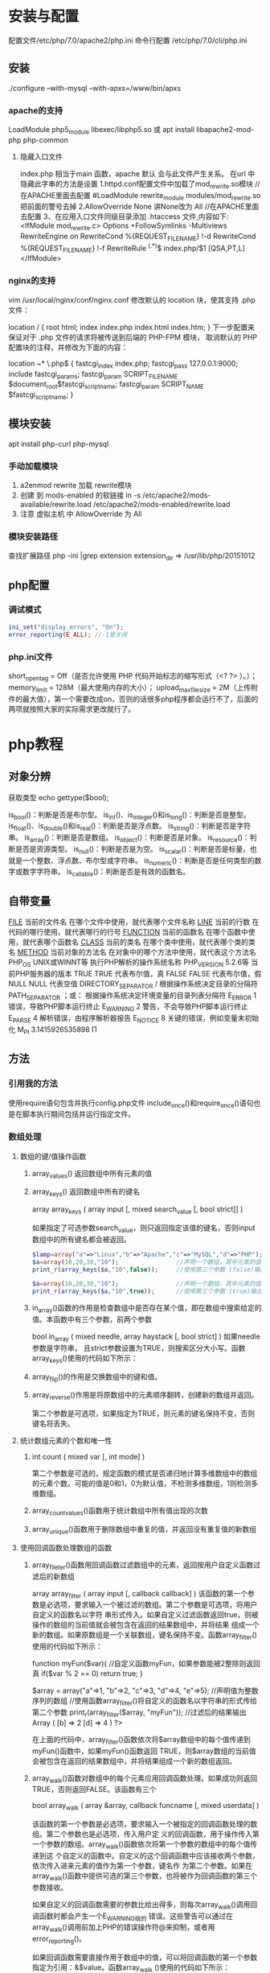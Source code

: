 * 安装与配置
  配置文件/etc/php/7.0/apache2/php.ini
  命令行配置 /etc/php/7.0/cli/php.ini 
** 安装
   ./configure --with-mysql --with-apxs=/www/bin/apxs
*** apache的支持
    LoadModule php5_module        libexec/libphp5.so
    或
    apt install libapache2-mod-php php-common
**** 隐藏入口文件
     index.php 相当于main 函数，apache 默认 会与此文件产生关系。
     在url 中隐藏此字串的方法是设置
     1.httpd.conf配置文件中加载了mod_rewrite.so模块 //在APACHE里面去配置
     #LoadModule rewrite_module modules/mod_rewrite.so把前面的警号去掉
     2.AllowOverride None 讲None改为 All      //在APACHE里面去配置
     3、在应用入口文件同级目录添加 .htaccess 文件,内容如下:
     <IfModule	mod_rewrite.c>
     Options	+FollowSymlinks	-Multiviews
     RewriteEngine	on
     RewriteCond	%{REQUEST_FILENAME}	!-d
     RewriteCond	%{REQUEST_FILENAME}	!-f
     RewriteRule	^(.*)$	index.php/$1	[QSA,PT,L]
     </IfModule>

*** nginx的支持
    vim /usr/local/nginx/conf/nginx.conf
    修改默认的 location 块，使其支持 .php 文件：

    location / {
    root   html;
    index  index.php index.html index.htm;
    }
    下一步配置来保证对于 .php 文件的请求将被传送到后端的 PHP-FPM 模块， 取消默认的 PHP 配置块的注释，并修改为下面的内容：

    location ~* \.php$ {
    fastcgi_index   index.php;
    fastcgi_pass    127.0.0.1:9000;
    include         fastcgi_params;
    fastcgi_param   SCRIPT_FILENAME    $document_root$fastcgi_script_name;
    fastcgi_param   SCRIPT_NAME        $fastcgi_script_name;
    }
** 模块安装  
   apt install php-curl php-mysql
*** 手动加载模块 
    1. a2enmod rewrite 加载 rewrite模块
    2. 创建 到 mods-enabled 的软链接 ln -s /etc/apache2/mods-available/rewrite.load /etc/apache2/mods-enabled/rewrite.load
    3. 注意 虚拟主机 中 AllowOverride 为 All
*** 模块安装路径
    查找扩展路径 php -ini |grep extension
    extension_dir => /usr/lib/php/20151012
** php配置  
*** 调试模式
  #+BEGIN_SRC php
    ini_set("display_errors", "On"); 
    error_reporting(E_ALL); //-1是关闭
  #+END_SRC
*** php.ini文件
  short_open_tag = Off（是否允许使用 PHP 代码开始标志的缩写形式（<? ?> ）。）；
  memory_limit = 128M（最大使用内存的大小）；
  upload_max_filesize = 2M（上传附件的最大值），第一个需要改成on，否则的话很多php程序都会运行不了，后面的两项就按照大家的实际需求更改就行了。
* php教程
** 对象分辨
   获取类型 echo gettype($bool);
        
   is_bool()：判断是否是布尔型。
   is_int()、is_integer()和is_long()：判断是否是整型。
   is_float()、is_double()和is_real()：判断是否是浮点数。
   is_string()：判断是否是字符串。
   is_array()：判断是否是数组。
   is_object()：判断是否是对象。
   is_resource()：判断是否是资源类型。
   is_null()：判断是否是为空。
   is_scalar()：判断是否是标量，也就是一个整数、浮点数、布尔型或字符串。
   is_numeric()：判断是否是任何类型的数字或数字字符串。
   is_callable()：判断是否是有效的函数名。
** 自带变量
   __FILE__  当前的文件名  在哪个文件中使用，就代表哪个文件名称  
   __LINE__  当前的行数  在代码的哪行使用，就代表哪行的行号  
   __FUNCTION__  当前的函数名  在哪个函数中使用，就代表哪个函数名  
   __CLASS__  当前的类名  在哪个类中使用，就代表哪个类的类名  
   __METHOD__  当前对象的方法名  在对象中的哪个方法中使用，就代表这个方法名  
   PHP_OS  UNIX或WINNT等  执行PHP解析的操作系统名称  
   PHP_VERSION  5.2.6等  当前PHP服务器的版本  
   TRUE  TRUE  代表布尔值，真  
   FALSE  FALSE  代表布尔值，假  
   NULL  NULL  代表空值  
   DIRECTORY_SEPARATOR  \或/  根据操作系统决定目录的分隔符  
   PATH_SEPARATOR  ；或：  根据操作系统决定环境变量的目录列表分隔符  
   E_ERROR  1  错误，导致PHP脚本运行终止  
   E_WARNING  2  警告，不会导致PHP脚本运行终止  
   E_PARSE  4  解析错误，由程序解析器报告  
   E_NOTICE  8  关键的错误，例如变量末初始化  
   M_PI  3.1415926535898  Π  
** 方法
*** 引用我的方法
    使用require语句包含并执行config.php文件
    include_once()和require_once()语句也是在脚本执行期间包括并运行指定文件。
*** 数组处理
**** 数组的键/值操作函数 
***** array_values() 返回数组中所有元素的值
***** array_keys() 返回数组中所有的键名
      array  array_keys ( array input [, mixed search_value [, bool strict]] )
      
      如果指定了可选参数search_value，则只返回指定该值的键名，否则input数组中的所有键名都会被返回。
     #+BEGIN_SRC php
       $lamp=array("a"=>"Linux","b"=>"Apache","c"=>"MySQL","d"=>"PHP");  //只使第一个必需的参数
       $a=array(10,20,30,"10");                //声明一个数组，其中元素的值有整数10和字符串”10”
       print_r(array_keys($a,"10",false));     //使用第三个参数 (false)输出：Array ( [0] => 0 [1] => 3 )

       $a=array(10,20,30,"10");                //声明一个数组，其中元素的值有整数10和字符串”10”
       print_r(array_keys($a,"10",true));      //使用第三个参数 (true)输出：Array ( [0] => 3) 
     #+END_SRC 
***** in_array()函数的作用是检查数组中是否存在某个值，即在数组中搜索给定的值。本函数中有三个参数，前两个参数
 bool  in_array ( mixed needle, array haystack [, bool strict] )
 如果needle参数是字符串， 且strict参数设置为TRUE，则搜索区分大小写。函数array_keys()使用的代码如下所示：
***** array_flip()的作用是交换数组中的键和值。
***** array_reverse()作用是将原数组中的元素顺序翻转，创建新的数组并返回。
      第二个参数是可选项，如果指定为TRUE，则元素的键名保持不变，否则键名将丢失。
      
**** 统计数组元素的个数和唯一性 
***** int count ( mixed var [, int mode] )
      第二个参数是可选的，规定函数的模式是否递归地计算多维数组中的数组的元素个数。可能的值是0和1，0为默认值，不检测多维数组，1则检测多维数组。
***** array_count_values()函数用于统计数组中所有值出现的次数
***** array_unique()函数用于删除数组中重复的值，并返回没有重复值的新数组
**** 使用回调函数处理数组的函数 
***** array_fileter()函数用回调函数过滤数组中的元素，返回按用户自定义函数过滤后的新数组
       array array_filter ( array input [, callback callback] )
 该函数的第一个参数是必选项，要求输入一个被过滤的数组。第二个参数是可选项，将用户自定义的函数名以字符
 串形式传入。如果自定义过滤函数返回true，则被操作的数组的当前值就会被包含在返回的结果数组中，并将结果
 组成一个新的数组。如果原数组是一个关联数组，键名保持不变。函数array_filter()使用的代码如下所示：

         function myFun($var){                                           //自定义函数myFun，如果参数能被2整除则返回真
                 if($var % 2 == 0)
                         return true;
         }

         $array = array("a"=>1, "b"=>2, "c"=>3, "d"=>4, "e"=>5);          //声明值为整数序列的数组
      //使用函数array_filter()将自定义的函数名以字符串的形式传给第二个参数
         print_r(array_filter($array, "myFun"));                         //过滤后的结果输出Array ( [b] => 2 [d] => 4 )
 ?>

 在上面的代码中，array_filter()函数依次将$array数组中的每个值传递到myFun()函数中，如果myFun()函数返回
 TRUE，则$array数组的当前值会被包含在返回的结果数组中，并将结果组成一个新的数组返回。


***** array_walk()函数对数组中的每个元素应用回调函数处理。如果成功则返回TRUE，否则返回FALSE。该函数有三个
       bool array_walk ( array &array, callback funcname [, mixed userdata] )

 该函数的第一个参数是必选项，要求输入一个被指定的回调函数处理的数组。第二个参数也是必选项，传入用户定
 义的回调函数，用于操作传入第一个参数的数组。array_walk()函数依次将第一个参数的数组中的每个值传递到这
 个自定义的函数中。自定义的这个回调函数中应该接收两个参数，依次传入进来元素的值作为第一个参数，键名作
 为第二个参数。如果在array_walk()函数中提供可选的第三个参数，也将被作为回调函数的第三个参数接收。

 如果自定义的回调函数需要的参数比给出得多，则每次array_walk()调用回调函数时都会产生一个E_WARNING级的
 错误。这些警告可以通过在array_walk()调用前加上PHP的错误操作符@来抑制，或者用error_reporting()。

 如果回调函数需要直接作用于数组中的值，可以将回调函数的第一个参数指定为引用：&$value。函数array_walk
 ()使用的代码如下所示：


 <?php
         function myFun1($value,$key) {                                          //定义一个回调函数接收两个参数
                 echo "The key $key has the value $value<br>";                     //将参数连接在一起输出
         }

         $lamp=array("a"=>"Linux","b"=>"Apache","c"=>"Mysql","d"=>"PHP");    //定义一个数组$lamp
         array_walk($lamp,"myFun1");                     //使用array_walk函数传入一个数组和一个回调函数
         /*  执行后输出如下结果：
             The key a has the value Linux
             The key b has the value Apache
             The key c has the value MySQL
             The key d has the value PHP */

         function myFun2($value,$key,$p)  {              //自定义一个回调函数需要接受三个参数
                 echo "$key $p $value <br>";             //将三个参数连接后输出
         }
        
         array_walk($lamp,"myFun2","has the value");     //使用array_walk函数传入三个参数
         /*执行后输出如下结果：
           a has the value Linux
           b has the value Apache
           c has the value MySQL
        d has the value PHP     */

         function myFun3(&$value,$key) {                     //改变量组元素的值（请注意 &$value传入引用）
                 $value="Web";                           //将改变原数组中每个元素的值
         }

         array_walk($lamp,"myFun3");                     //使用array_walk函数传入两个参数，其中第一个参数为引用
         print_r($lamp);                                 //输出：Array ( [a] => Web [b] => Web [c] => Web [d] => Web )
 ?>

***** 函数array_map() 
 与上一个array_walk()函数相比，array_map()函数将更加灵活，并且可以处理多个数组。将回调函数作用到给定数
 组的元素上，返回用户自定义函数作用后的数组。array_map()是任意参数列表函数，回调函数接受的参数数目应该
 和传递给array_map()函数的数组数目一致。其函数的原型如下：
**** 数组的排序函数 
*****      sort()  按由小到大的升序对给定数组的值排序  
        ( array &array [, int sort_flags] )

 第一个参数是必需的，指定需要排序的数组。后一个参数是可选的，给出了排序的方式，可以用以下值改变排序的
 行为：

        SORT_REGULAR–是默认值，将自动识别数组元素的类型进行排序。
  SORT_NUMERIC–用于数字符素的排序。
  SORT_STRING–用于字符串元素的排序。
  SORT_LOCALE_STRING-根据当前的locale设置来把元素当做字符串比较。
 
  rsort  对数组的元素按照键值进行由大到小的逆向排序  
  usort()  使用用户自定义的回调函数对数组排序  
***** 根据元素的值对数组排序 
 asort()  对数组进行由小到大排序并保持索引关系  
 arsort()  对数组进行由大到小的逆向排序并保持索引关系  
 uasort()  使用用户自定义的比较回调函数对数组中的值进行排序并保持索引关联  
      $data = array("l"=>"Linux", "a"=>"Apache","m"=>"MySQL","p"=>"PHP");
        
        asort($data);           //使用asort()函数将数组$data按元素的值升序排序，并保留原有的键名和值
        print_r($data);         //输出：Array ( [a] => Apache [l] => Linux [m] => MySQL [p] => PHP )

        arsort($data);          //使用arsort()函数将数组$data按元素的值降序排序，并保留原有的键名和值
        print_r($data);         //输出：Array ( [p] => PHP [m] => MySQL [l] => Linux [a] => Apache )
    
***** 根据键名对数组排序 
 ksort()  按照键名对数组进行由小到大的排序，为数组值保留原来的键  
 krsort()  将数组按照由大到小的键逆向排序，为数组值保留原来的键  
 uksort()  使用用户自定义的比较回调函数对数组中的键名进行排序  
 
***** 根据“自然排序”法对数组排序 
  natsort()  用自然顺序算法对给定数组中的元素排序  
  natcasesort()  用不区分大小写的自然顺序算法对给定数组中的元素排序  
          $data = array("file1.txt", "file11.txt", "File2.txt", "FILE12.txt", "file.txt");
        
         natsort($data);         //普通的“自然排序”
         print_r($data);         //输出排序后的结果，数组中包括大小写，输出不是正确的排序结果

         natcasesort($data);     //忽略大小写的“自然排序”
         print_r($data);         //输出“自然排序”后的结果，正常结果
 ?

***** 根据用户自定的规则对数组排序 

 PHP也能让你定义自己的排序算法，以进行更复杂的排序操作。提供了可以通过创建你自己的比较函数作为回调函
 数的数组排序函数，包括usort()、uasort()和uksort等函数。它们的使用格式一样，并具有相同的参数列表，区别
 在于对键还是值进行排序。其函数的原型分别如下：


 bool usort ( array &array, callback cmp_function )
 bool uasort ( array &array, callback cmp_function )
 bool uksort ( array &array, callback cmp_function )
 #+BEGIN_SRC php
         $lamp = array("Linux", "Apache", "MySQL", "PHP");       //声明一个数组，其中元素值的长度不相同

         usort($lamp, "sortByLen");              //使用usort()函数传入用户自定义的回调函数进行数组排序
         print_r($lamp);         // 排序后输出：Array ( [0] => PHP [1] => MySQL [2] => Linux [3] => Apache )
        
         function sortByLen($one, $two) {           //自定义的函数作为回调用函数提供给usort()函数使用
                 if (strlen($one) == strlen($two))  //如果两个参数长度相等返回0，在数组中的位置不变
                         return 0;
                 else            //第一个参数大于第二个参数返回大于0的数，否则返回小于0的数
                         return (strlen($one) > strlen($two)) ? 1 : -1;
         }
 ?>


 #+END_SRC

***** 多维数组的排序 
  array_multisort()  对多个数组或多维数组进行排序  
  PHP也允许在多维数组上执行一些比较复杂的排序。例如，首先对一个嵌套数组使用一个普通的键值进行排序，然
 后再根据另一个键值进行排序。这与使用SQL的ORDER BY语句对多个字段进行排序非常相似。可以使用
 array_multisort()函数对多个数组或多维数组进行排序，或者根据某一维或多维对多维数组进行排序。其函数的原
 型分别如下：


 bool array_multisort ( array ar1 [, mixed arg [, mixed ... [, array ...]]] )

 该函数如果成功则返回TRUE，失败则返回FALSE。第一个参数是要排序的主要数组。数组中的值比较为相同的话，
 就按照下一个输入数组中相应值的大小来排序，依此类推。函数array_multisort()使用的代码如下所示：


 <?php
         $data = array(                          //声明一个$data数组，仿真了一个行和列数组
                         array("id" => 1, "soft" => "Linux", "rating" => 3),
                         array("id" => 2, "soft" => "Apache", "rating" => 1),
                         array("id" => 3, "soft" => "MySQL", "rating" => 4),
                         array("id" => 4, "soft" => "PHP", "rating" => 2),
                 );
         //使用foreach遍历创建两个数组作为array_multisort的参数
         foreach ($data as $key => $value) {
                 $soft[$key] = $value["soft"];     //将$data中的每个数组元素中键值为soft的值形成数组$soft
                 $rating[$key] = $value["rating"]; //将每个数组元素中键值为rating的值形成数组$rating
         }

         array_multisort($rating, $soft, $data);  //使用array_multisort()函数传入三个数组进行排序
         print_r($data);                          //输出排序后的二维数组
 ?>

**** 拆分、合并、分解和接合数组 
***** 函数array_slice() 
      array_slice()函数的作用是在数组中根据条件取出一段值并返回。如果数组有字符串键，所返回的数组将保留键名。
      该函数可以设置四个参数，其函数的原型如下：
*** array 
	  foreach($array as $key=>$value){}遍历数组
	  each() 函数返回当前元素的键名和键值，并将内部指针向前移动。
	  该元素的键名和键值会被返回带有四个元素的数组中。两个元素（1 和 Value）包含键值，两个元素（0 和 Key）包含键名。
	  array()创建数组
	  current() - 返回数组中的当前元素的值
	  end() - 将内部指针指向数组中的最后一个元素，并输出
	  next() - 将内部指针指向数组中的下一个元素，并输出
	  prev() - 将内部指针指向数组中的上一个元素，并输出
	  reset() - 将内部指针指向数组中的第一个元素，并输出
	  array_values() 函数返回一个包含给定数组中所有键值的数组，但不保留键名。
	  int count ( mixed $var [, int $mode = COUNT_NORMAL ] )统计一个数组里的所有元素，或者一个对象里的东西。
	  is_array() - 检测变量是否是数组
	  array_count_values() 返回一个数组，统计的是每个值的数量，相等，数量加１
	  array_unique(array) 删除数组中重复的值,返回新数组
	  array array_filter ( array $array [, callable $callback [, int $flag = 0 ]] )  过滤器,把每个值传给callback函数,如果返回值为真，就返回过来
	  usort()	使用用户自定义的比较函数对数组进行排序。
	  array_slice(array,start,length,preserve) 函数在数组中根据条件取出一段值，并返回。
	  array()	创建数组。
	  array_change_key_case()	把数组中所有键更改为小写或大写。
	  array_chunk()	把一个数组分割为新的数组块。
	  array_column()	返回输入数组中某个单一列的值。
	  array_combine()	通过合并两个数组来创建一个新数组。
	  array_count_values()	用于统计数组中所有值出现的次数。
	  array_diff()	比较数组，返回差集（只比较键值）。
	  array_diff_assoc()	比较数组，返回差集（比较键名和键值）。
	  array_diff_key()	比较数组，返回差集（只比较键名）。
	  array_diff_uassoc()	比较数组，返回差集（比较键名和键值，使用用户自定义的键名比较函数）。
	  array_diff_ukey()	比较数组，返回差集（只比较键名，使用用户自定义的键名比较函数）。
	  array_fill()	用给定的键值填充数组。
	  array_fill_keys()	用指定键名的给定键值填充数组。
	  array_filter()	用回调函数过滤数组中的元素。
	  array_flip()	交换数组中的键和值。
	  array_intersect()	比较数组，返回交集（只比较键值）。
	  array_intersect_assoc()	比较数组，返回交集（比较键名和键值）。
	  array_intersect_key()	比较数组，返回交集（只比较键名）。
	  array_intersect_uassoc()	比较数组，返回交集（比较键名和键值，使用用户自定义的键名比较函数）。
	  array_intersect_ukey()	比较数组，返回交集（只比较键名，使用用户自定义的键名比较函数）。
	  array_key_exists()	检查指定的键名是否存在于数组中。
	  array_keys()	返回数组中所有的键名。
	  array_map()	把数组中的每个值发送到用户自定义函数，返回新的值。
	  array_merge()	把一个或多个数组合并为一个数组。
	  array_merge_recursive()	递归地合并一个或多个数组。
	  array_multisort()	对多个数组或多维数组进行排序。
	  array_pad()	用值将数组填补到指定长度。
	  array_pop()	删除数组的最后一个元素（出栈）。
	  array_product()	计算数组中所有值的乘积。
	  array_push()	将一个或多个元素插入数组的末尾（入栈）。
	  array_rand()	返回数组中一个或多个随机的键。
	  array_reduce()	通过使用用户自定义函数，以字符串返回数组。
	  array_replace()	使用后面数组的值替换第一个数组的值。
	  array_replace_recursive()	递归地使用后面数组的值替换第一个数组的值。
	  array_reverse()	以相反的顺序返回数组。
	  array_search()	搜索数组中给定的值并返回键名。
	  array_shift()	删除数组中首个元素，并返回被删除元素的值。
	  array_slice()	返回数组中被选定的部分。
	  array_splice()	删除并替换数组中指定的元素。
	  array_sum()	返回数组中值的和。
	  array_udiff()	比较数组，返回差集（只比较值，使用一个用户自定义的键名比较函数）。
	  array_udiff_assoc()	比较数组，返回差集（比较键和值，使用内建函数比较键名，使用用户自定义函数比较键值）。
	  array_udiff_uassoc()	比较数组，返回差集（比较键和值，使用两个用户自定义的键名比较函数）。
	  array_uintersect()	比较数组，返回交集（只比较值，使用一个用户自定义的键名比较函数）。
	  array_uintersect_assoc()	比较数组，返回交集（比较键和值，使用内建函数比较键名，使用用户自定义函数比较键值）。
	  array_uintersect_uassoc()	比较数组，返回交集（比较键和值，使用两个用户自定义的键名比较函数）。
	  array_unique()	删除数组中的重复值。
	  array_unshift()	在数组开头插入一个或多个元素。
    :  int array_unshift ( array &$array , mixed $var [, mixed $... ] )
	  array_values()	返回数组中所有的值。
	  array_walk()	对数组中的每个成员应用用户函数。
	  array_walk_recursive()	对数组中的每个成员递归地应用用户函数。
	  arsort()	对关联数组按照键值进行降序排序。
	  asort()	对关联数组按照键值进行升序排序。
	  compact()	创建包含变量名和它们的值的数组。
	  count()	返回数组中元素的数目。
	  current()	返回数组中的当前元素。
	  each()	返回数组中当前的键／值对。
	  end()	将数组的内部指针指向最后一个元素。
	  extract()	从数组中将变量导入到当前的符号表。
	  in_array()	检查数组中是否存在指定的值。
    : bool in_array ( mixed $needle , array $haystack [, bool $strict = FALSE ] )
    : 在 haystack[干草堆] 中搜索 needle[针]，如果没有设置 strict[严格的] 则使用宽松的比较。 
	  key()	从关联数组中取得键名。
	  krsort()	对数组按照键名逆向排序。
	  ksort()	对数组按照键名排序。
**** list()	把数组中的值赋给一些变量。 list($a, $b, $c)=['a', 'b', 'c'];
	  natcasesort()	用“自然排序”算法对数组进行不区分大小写字母的排序。
	  natsort()	用“自然排序”算法对数组排序。
	  next()	将数组中的内部指针向前移动一位。
	  pos()	current() 的别名。
	  prev()	将数组的内部指针倒回一位。
	  range()	创建包含指定范围单元的数组。
	  reset()	将数组的内部指针指向第一个元素。
	  rsort()	对数组逆向排序。
	  shuffle()	将数组打乱。
	  sizeof()	count() 的别名。
	  sort()	对数组排序。
	  uasort()	使用用户自定义的比较函数对数组中的键值进行排序。
	  uksort()	使用用户自定义的比较函数对数组中的键名进行排序。
      
    : print_r(array_filter($array1, "odd"));
*** date
	  date(Y年m月d日l星期/M英文月,而不是数字)
	  ((int)date('h')+8)时间,东八区要加8小时
	  h - 带有首位零的 12 小时小时格式
	  i - 带有首位零的分钟 (minute)
	  s - 带有首位零的秒（00 -59）(second)
	  a - 小写的午前和午后（am 或 pm）ante (before) meridiem post meridiem
	  cal_days_in_month()	针对指定的年份和历法，返回一个月中的天数。
	  cal_from_jd()	把儒略日计数转换为指定历法的日期。
	  cal_info()	返回有关指定历法的信息。
	  cal_to_jd()	把指定历法中的日期转换为儒略日计数。
	  easter_date()	返回指定年份的复活节午夜的 Unix 时间戳。
	  easter_days()	返回指定年份的复活节与 3 月 21 日之间的天数。
	  frenchtojd()	把法国共和历的日期转换成为儒略日计数。
	  gregoriantojd()	把格利高里历法的日期转换成为儒略日计数。
	  jddayofweek()	返回日期在周几。
	  jdmonthname()	返回月的名称。
	  jdtofrench()	把儒略日计数转换为法国共和历的日期。
	  jdtogregorian()	将格利高里历法转换成为儒略日计数。
	  jdtojewish()	把儒略日计数转换为犹太历法的日期。
	  jdtojulian()	把儒略日计数转换为儒略历法的日期。
	  jdtounix()	把儒略日计数转换为 Unix 时间戳。
	  jewishtojd()	把犹太历法的日期转换为儒略日计数。
	  juliantojd()	把儒略历法的日期转换为儒略日计数。
	  unixtojd()	把 Unix 时间戳转换为儒略日计数。

	  Date/Time 函数的行为受到 php.ini 中设置的影响：
	  date.timezone 	默认时区（所有的 Date/Time 函数使用该选项） 	
	  date.default_latitude 	默认纬度（date_sunrise() 和 date_sunset() 使用该选项）
	  date.default_longitude 	默认经度（date_sunrise() 和 date_sunset() 使用该选项）
	  date.sunrise_zenith 	默认日出天顶（date_sunrise() 和 date_sunset() 使用该选项）
	  date.sunset_zenith 	默认日落天顶（date_sunrise() 和 date_sunset() 使用该选项）
	  PHP 5 Date/Time 函数
	  函数 	描述
	  checkdate() 	验证格利高里日期。
	  date_add() 	添加日、月、年、时、分和秒到日期。
	  date_create_from_format() 	返回根据指定格式进行格式化的新的 DateTime 对象。
	  date_create() 	返回新的 DateTime 对象。
	  date_date_set() 	设置新日期。
	  date_default_timezone_get() 	返回由所有的 Date/Time 函数使用的默认时区。
	  date_default_timezone_set() 	设置由所有的 Date/Time 函数使用的默认时区。
	  date_diff() 	返回两个日期间的差值。
	  date_format() 	返回根据指定格式进行格式化的日期。
	  date_get_last_errors() 	返回日期字符串中的警告/错误。
	  date_interval_create_from_date_string() 	从字符串的相关部分建立 DateInterval。
	  date_interval_format() 	格式化时间间隔。
	  date_isodate_set() 	设置 ISO 日期。
	  date_modify() 	修改时间戳。
	  date_offset_get() 	返回时区偏移。
	  date_parse_from_format() 	根据指定的格式返回带有关于指定日期的详细信息的关联数组。
	  date_parse() 	返回带有关于指定日期的详细信息的关联数组。
	  date_sub() 	从指定日期减去日、月、年、时、分和秒。
	  date_sun_info() 	返回包含有关指定日期与地点的日出/日落和黄昏开始/黄昏结束的信息的数组。
	  date_sunrise() 	返回指定日期与位置的日出时间。
	  date_sunset() 	返回指定日期与位置的日落时间。
	  date_time_set() 	设置时间。
	  date_timestamp_get() 	返回 Unix 时间戳。
	  date_timestamp_set() 	设置基于 Unix 时间戳的日期和时间。
	  date_timezone_get() 	返回给定 DateTime 对象的时区。
	  date_timezone_set() 	设置 DateTime 对象的时区。
	  date() 	格式化本地日期和时间。
	  getdate() 	返回某个时间戳或者当前本地的日期/时间的日期/时间信息。
	  gettimeofday() 	返回当前时间。
	  gmdate() 	格式化 GMT/UTC 日期和时间。
	  gmmktime() 	返回 GMT 日期的 UNIX 时间戳。
	  gmstrftime() 	根据区域设置对 GMT/UTC 日期和时间进行格式化。
	  idate() 	将本地时间/日期格式化为整数。
	  localtime() 	返回本地时间。
	  microtime() 	返回当前时间的微秒数。
	  mktime() 	返回日期的 Unix 时间戳。
	  strftime() 	根据区域设置对本地时间/日期进行格式化。
	  strptime() 	解析由 strftime() 生成的时间/日期。
	  strtotime() 	将任何英文文本的日期或时间描述解析为 Unix 时间戳。
	  time() 	返回当前时间的 Unix 时间戳。
	  timezone_abbreviations_list() 	返回包含夏令时、偏移量和时区名称的关联数组。
	  timezone_identifiers_list() 	返回带有所有时区标识符的索引数组。
	  timezone_location_get() 	返回指定时区的位置信息。
	  timezone_name_from_abbr() 	根据时区缩略语返回时区名称。
	  timezone_name_get() 	返回时区的名称。
	  timezone_offset_get() 	返回相对于 GMT 的时区偏移。
	  timezone_open() 	创建新的 DateTimeZone 对象。
	  timezone_transitions_get() 	返回时区的所有转换。
	  timezone_version_get() 	返回时区数据库的版本。

*** file
	  fopen("filename",'w')  //可以指定绝对路径或相对路径
	  "r" 	只读方式打开，将文件指针指向文件头。
	  "r+" 	读写方式打开，将文件指针指向文件头。
	  "w" 	写入方式打开，将文件指针指向文件头并将文件大小截为零。如果文件不存在则尝试创建之。
	  "w+" 	读写方式打开，将文件指针指向文件头并将文件大小截为零。如果文件不存在则尝试创建之。
	  "a" 	写入方式打开，将文件指针指向文件末尾。如果文件不存在则尝试创建之。
	  "a+" 	读写方式打开，将文件指针指向文件末尾。如果文件不存在则尝试创建之。
	  "x" 	创建并以写入方式打开，将文件指针指向文件头。如果文件已存在，则报错.
	  basename() 	返回路径中的文件名部分。
	  chgrp() 	改变文件组。 	
	  chmod() 	改变文件模式。 
	  chown() 	改变文件所有者。 	
	  clearstatcache() 	清除文件状态缓存。 	
	  fopen() 可以通过http路径打开,可以在php.ini 中配置allow_url_fopen   //unix中要注意文件的访问权限
	  copy() 	复制文件。
	  fread(filepoint,length)	读取打开的文件。
	  fwrite(file,string,length)   
	  file_get_contents(filepath) 函数把整个文件读入一个字符串中。
	  file_put_contents(filepath,filecontent) 在ftp中要用到flags和context标志
	  basename()
	  is_readable()
	  fgets()
	  fgetss() 去掉文件中的html格式
	  readfile(filename) 输出到浏览器
	  file(file) 返回值是文件内容
	  fgetc()
	  file_exists()
	  filesize()
	  unlink() 删除文件
	  rewind()
	  fseek()
	  ftell()
	  delete() 	参见 unlink() 或 unset()。 	 
	  dirname() 	返回路径中的目录名称部分。 	
	  disk_free_space() 	返回目录的可用空间。 	
	  disk_total_space() 	返回一个目录的磁盘总容量。
	  diskfreespace() 	disk_free_space() 的别名。
	  fclose() 	关闭打开的文件。 	
	  feof() 	测试文件指针是否到了文件结束的位置。 	
	  fflush() 	向打开的文件输出缓冲内容。 
	  fgetc() 	从打开的文件中返回字符。 
	  fgetcsv() 	从打开的文件中解析一行，校验 CSV 字段。 	
	  fgets() 	从打开的文件中返回一行。 	
	  fgetss() 	从打开的文件中读取一行并过滤掉 HTML 和 PHP 标记。 	  file() 	把文件读入一个数组中。 	
	  file_exists() 	检查文件或目录是否存在。
	  file_get_contents() 	将文件读入字符串。 	
	  file_put_contents() 	将字符串写入文件。 	
	  fileatime() 	返回文件的上次访问时间。 	
	  filectime() 	返回文件的上次改变时间。 	
	  filegroup() 	返回文件的组 ID。 	
	  fileinode() 	返回文件的 inode 编号。 
	  filemtime() 	返回文件的上次修改时间。
	  fileowner() 	文件的 user ID （所有者）。
	  fileperms() 	返回文件的权限。 	
	  filesize() 	返回文件大小。 	
	  filetype() 	返回文件类型。 	
	  flock() 	锁定或释放文件。
	  fnmatch() 	根据指定的模式来匹配文件名或字符串。 	
	  fopen() 	打开一个文件或 URL。 	
	  fpassthru() 	从打开的文件中读数据，直到 EOF，并向输出缓冲写结果
	  fputcsv() 	将行格式化为 CSV 并写入一个打开的文件中。 	
	  fputs() 	fwrite() 的别名。 	
	  fread() 	读取打开的文件。 	
	  fscanf() 	根据指定的格式对输入进行解析。
	  fseek() 	在打开的文件中定位。 	
	  fstat() 	返回关于一个打开的文件的信息。
	  ftell() 	返回文件指针的读/写位置 
	  ftruncate() 	将文件截断到指定的长度。
	  fwrite() 	写入文件。 	
	  glob() 	返回一个包含匹配指定模式的文件名/目录的数组。 	
	  is_dir() 	判断指定的文件名是否是一个目录。 	
	  is_executable() 	判断文件是否可执行。 	
	  is_file() 	判断指定文件是否为常规的文件。 	
	  is_link() 	判断指定的文件是否是连接。 	
	  is_readable() 	判断文件是否可读。 	
	  is_uploaded_file() 	判断文件是否是通过 HTTP POST 上传的。 	
	  is_writable() 	判断文件是否可写。 	
	  is_writeable() 	is_writable() 的别名。 	
	  link() 	创建一个硬连接。 	
	  linkinfo() 	返回有关一个硬连接的信息。 	
	  lstat() 	返回关于文件或符号连接的信息。 	
	  mkdir() 	创建目录。 	
	  move_uploaded_file() 	将上传的文件移动到新位置。 	
	  parse_ini_file() 	解析一个配置文件。 	
	  pathinfo() 	返回关于文件路径的信息。 	
	  pclose() 	关闭有 popen() 打开的进程。 	
	  popen() 	打开一个进程。 	
	  readfile() 	读取一个文件，并输出到输出缓冲。 	
	  readlink() 	返回符号连接的目标。 	
	  realpath() 	返回绝对路径名。 	
	  rename() 	重名名文件或目录。 	
	  rewind() 	倒回文件指针的位置。 	
	  rmdir() 	删除空的目录。 	
	  set_file_buffer() 	设置已打开文件的缓冲大小。 	
	  stat() 	返回关于文件的信息。 	
	  symlink() 	创建符号连接。 	
	  tempnam() 	创建唯一的临时文件。
	  tmpfile() 	建立临时文件。 	
	  touch() 	设置文件的访问和修改时间。 	
	  umask() 	改变文件的文件权限。 	
	  unlink() 	删除文件。

	  isset(varname)判断变量是否已经配置，就是变量存不存在值
	  unset(varname)取消配置；
	  empty(varname) 对于值是0的数返回true，这里要当心

*** Directory 函数
	  chdir()	改变当前的目录。
	  chroot()	改变根目录。
	  closedir()	关闭目录句柄。
	  dir()	返回 Directory 类的实例。
	  getcwd()	返回当前工作目录。
	  opendir()	打开目录句柄。
	  readdir()	返回目录句柄中的条目。
	  rewinddir()	重置目录句柄。
	  scandir()	返回指定目录中的文件和目录的数组。
*** PHP 过滤器用于对来自非安全来源的数据（比如用户输入）进行验证和过滤。
	  filter_has_var() 	检查是否存在指定输入类型的变量。 	
	  filter_id() 	返回指定过滤器的 ID 号。 	
	  filter_input() 	从脚本外部获取输入，并进行过滤。 	
	  filter_input_array() 	从脚本外部获取多项输入，并进行过滤。 	
	  filter_list() 	返回包含所有得到支持的过滤器的一个数组。 	
	  filter_var_array() 	获取多项变量，并进行过滤。 	
	  filter_var() 	获取一个变量，并进行过滤。
*** HTTP 函数允许您在其他输出被发送之前，对由 Web 服务器发送到浏览器的信息进行操作。
	  header() 	向客户端发送原始的 HTTP 报头。
	  headers_list() 	返回已发送的（或待发送的）响应头部的一个列表。
	  headers_sent() 	检查 HTTP 报头是否发送/已发送到何处。
	  setcookie() 	定义与 HTTP 报头的其余部分一共发送的 cookie。
	  setrawcookie() 	定义与 HTTP 报头的其余部分一共发送的 cookie（不进行 URL 编码）。

*** 数学 (Math) 函数能处理 integer 和 float 范围内的值。
	  abs() 	绝对值。 	
	  acos() 	反余弦。 	
	  acosh() 	反双曲余弦。 	
	  asin() 	反正弦。 	
	  asinh() 	反双曲正弦。 	
	  atan() 	反正切。 	
	  atan2() 	两个参数的反正切。 	
	  atanh() 	反双曲正切。 	
	  base_convert() 	在任意进制之间转换数字。 	
	  bindec() 	把二进制转换为十进制。 	
	  ceil() 	向上舍入为最接近的整数。 	
	  cos() 	余弦。 	
	  cosh() 	双曲余弦。 	
	  decbin() 	把十进制转换为二进制。 	
	  dechex() 	把十进制转换为十六进制。 	
	  decoct() 	把十进制转换为八进制。 	
	  deg2rad() 	将角度转换为弧度。 	
	  exp() 	返回 Ex 的值。 	
	  expm1() 	返回 Ex - 1 的值。 	
	  floor() 	向下舍入为最接近的整数。 	
	  fmod() 	返回除法的浮点数余数。 	
	  getrandmax() 	显示随机数最大的可能值。 	
	  hexdec() 	把十六进制转换为十进制。 	
	  hypot() 	计算直角三角形的斜边长度。 	
	  is_finite() 	判断是否为有限值。 	
	  is_infinite() 	判断是否为无限值。 	
	  is_nan() 	判断是否为合法数值。 	
	  lcg_value() 	返回范围为 (0, 1) 的一个伪随机数。 	
	  log() 	自然对数。 	
	  log10() 	以 10 为底的对数。 	
	  log1p() 	返回 log(1 + number)。 	
	  max() 	返回最大值。 	
	  min() 	返回最小值。 	
	  mt_getrandmax() 	显示随机数的最大可能值。 	
	  mt_rand() 	使用 Mersenne Twister 算法返回随机整数。 	
	  mt_srand() 	播种 Mersenne Twister 随机数生成器。 	
	  octdec() 	把八进制转换为十进制。 	
	  pi() 	返回圆周率的值。 	
	  pow() 	返回 x 的 y 次方。 	
	  rad2deg() 	把弧度数转换为角度数。 	
	  rand() 	返回随机整数。 	
	  round() 	对浮点数进行四舍五入。 	
	  sin() 	正弦。 	
	  sinh() 	双曲正弦。 	
	  sqrt() 	平方根。 
	  srand() 	播下随机数发生器种子。 	
	  tan() 	正切。 	
	  tanh() 	双曲正切。
*** string	
    mb_substr(strip_tags( $list["content"]),0,20) 截取字符串 对中文的支持
    ucfirst(string)->string第一个字大写
    addcslashes — 以 C 语言风格使用反斜线转义字符串中的字符
    addslashes — 使用反斜线引用字符串
    bin2hex — 函数把包含数据的二进制字符串转换为十六进制值
    chop — rtrim 的别名
    chr — 返回指定的字符
    chunk_split — 将字符串分割成小块
    convert_cyr_string — 将字符由一种 Cyrillic 字符转换成另一种
    convert_uudecode — 解码一个 uuencode 编码的字符串
    convert_uuencode — 使用 uuencode 编码一个字符串
    count_chars — 返回字符串所用字符的信息
    crc32 — 计算一个字符串的 crc32 多项式
    crypt — 单向字符串散列
    explode — 使用一个字符串分割另一个字符串 : array explode ( string $delimiter , string $string [, int $limit ] )
    fprintf — 将格式化后的字符串写入到流
    get_html_translation_table — 返回使用 htmlspecialchars 和 htmlentities 后的转换表
    hebrev — 将逻辑顺序希伯来文（logical-Hebrew）转换为视觉顺序希伯来文（visual-Hebrew）
    hebrevc — 将逻辑顺序希伯来文（logical-Hebrew）转换为视觉顺序希伯来文（visual-Hebrew），并且转换换行符
    hex2bin — 转换十六进制字符串为二进制字符串
    html_entity_decode — Convert all HTML entities to their applicable characters
    htmlentities — Convert all applicable characters to HTML entities
    htmlspecialchars_decode — 将特殊的 HTML 实体转换回普通字符
    htmlspecialchars — Convert special characters to HTML entities
**** implode — 将一个一维数组的值转化为字符串
    #+BEGIN_SRC php
      <?php
      $arr = array('Hello','World!','I','love','Shanghai!');
      echo implode(" ",$arr);
      ?>
    #+END_SRC
**** join — 别名 implode
    lcfirst — 使一个字符串的第一个字符小写
    levenshtein — 计算两个字符串之间的编辑距离
    localeconv — Get numeric formatting information
    ltrim — 删除字符串开头的空白字符（或其他字符）
    md5_file — 计算指定文件的 MD5 散列值
    md5 — 计算字符串的 MD5 散列值
    metaphone — Calculate the metaphone key of a string
    money_format — 将数字格式化成货币字符串
    nl_langinfo — Query language and locale information
    nl2br — 在字符串所有新行之前插入 HTML 换行标记
    number_format — 以千位分隔符方式格式化一个数字
    ord — 返回字符的 ASCII 码值
    parse_str — 将字符串解析成多个变量
    print — 输出字符串;    实际不是函数,没参数
    printf — 输出格式化字符串
    quoted_printable_decode — 将 quoted-printable 字符串转换为 8-bit 字符串
    quoted_printable_encode — 将 8-bit 字符串转换成 quoted-printable 字符串
    quotemeta — 转义元字符集
    rtrim — 删除字符串末端的空白字符（或者其他字符）
    setlocale — 设置地区信息
    sha1_file — 计算文件的 sha1 散列值
    sha1 — 计算字符串的 sha1 散列值
    similar_text — 计算两个字符串的相似度
    soundex — Calculate the soundex key of a string
    sprintf — Return a formatted string
    sscanf — 根据指定格式解析输入的字符
    str_getcsv — 解析 CSV 字符串为一个数组
    str_ireplace — str_replace 的忽略大小写版本
    str_pad — 使用另一个字符串填充字符串为指定长度
    str_repeat — 重复一个字符串
    str_replace — 子字符串替换
    str_rot13 — 对字符串执行 ROT13 转换
    str_shuffle — 随机打乱一个字符串
    str_split — 将字符串转换为数组
    str_word_count — 返回字符串中单词的使用情况
    strcasecmp — 二进制安全比较字符串（不区分大小写）
    strchr — 别名 strstr
    strcmp — 二进制安全字符串比较
    strcoll — 基于区域设置的字符串比较
    strcspn — 获取不匹配遮罩的起始子字符串的长度
    strip_tags — 从字符串中去除 HTML 和 PHP 标记
    stripcslashes — 反引用一个使用 addcslashes 转义的字符串
    stripos — 查找字符串首次出现的位置（不区分大小写）
    stripslashes — 反引用一个引用字符串
    stristr — strstr 函数的忽略大小写版本
    strlen — 获取字符串长度
    strnatcasecmp — 使用“自然顺序”算法比较字符串（不区分大小写）
    strnatcmp — 使用自然排序算法比较字符串
    strncasecmp — 二进制安全比较字符串开头的若干个字符（不区分大小写）
    strncmp — 二进制安全比较字符串开头的若干个字符
    strpbrk — 在字符串中查找一组字符的任何一个字符
    strpos — 查找字符串首次出现的位置
    strrchr — 查找指定字符在字符串中的最后一次出现
    strrev — 反转字符串
    strripos — 计算指定字符串在目标字符串中最后一次出现的位置（不区分大小写）
    strrpos — 计算指定字符串在目标字符串中最后一次出现的位置
    strspn — 计算字符串中全部字符都存在于指定字符集合中的第一段子串的长度。
    strstr — 查找字符串的首次出现
    strtok — 标记分割字符串
    strtolower — 将字符串转化为小写
    strtoupper — 将字符串转化为大写
    strtr — 转换指定字符
    substr_compare — 二进制安全比较字符串（从偏移位置比较指定长度）
    substr_count — 计算字串出现的次数
    substr_replace — 替换字符串的子串
    substr — 返回字符串的子串
    trim — 去除字符串首尾处的空白字符（或者其他字符）
    ucfirst — 将字符串的首字母转换为大写
    ucwords — 将字符串中每个单词的首字母转换为大写
    vfprintf — 将格式化字符串写入流
    vprintf — 输出格式化字符串
    vsprintf — 返回格式化字符串
    wordwrap — 打断字符串为指定数量的字串
*** 网络 函数
    checkdnsrr — 给指定的主机（域名）或者IP地址做DNS通信检查
    closelog — 关闭系统日志链接
    define_syslog_variables — Initializes all syslog related variables
    dns_check_record — 别名 checkdnsrr
    dns_get_mx — 别名 getmxrr
    dns_get_record — 获取指定主机的DNS记录
    fsockopen — 打开一个网络连接或者一个Unix套接字连接
    gethostbyaddr — 获取指定的IP地址对应的主机名  //这个只能查到本机的主机名,可能跟域名反向解析有关,不能反向解析,只能解析host文件里面的
    gethostbyname — Get the IPv4 address corresponding to a given Internet host name
    gethostbynamel — Get a list of IPv4 addresses corresponding to a given Internet host name
    gethostname — Gets the host name
    getmxrr — Get MX records corresponding to a given Internet host name
    getprotobyname — Get protocol number associated with protocol name
    getprotobynumber — Get protocol name associated with protocol number
    getservbyname — Get port number associated with an Internet service and protocol
    getservbyport — Get Internet service which corresponds to port and protocol
    header_register_callback — Call a header function
    header_remove — Remove previously set headers
    header — 发送原生 HTTP 头
    headers_list — Returns a list of response headers sent (or ready to send)
    headers_sent — Checks if or where headers have been sent
    http_response_code — Get or Set the HTTP response code
    inet_ntop — Converts a packed internet address to a human readable representation
    inet_pton — Converts a human readable IP address to its packed in_addr representation
    ip2long — 将一个IPV4的字符串互联网协议转换成数字格式
    long2ip — Converts an long integer address into a string in (IPv4) Internet standard dotted format
    openlog — Open connection to system logger
    pfsockopen — 打开一个持久的网络连接或者Unix套接字连接。
    setcookie — Send a cookie
    setrawcookie — Send a cookie without urlencoding the cookie value
    socket_get_status — 别名 stream_get_meta_data
    socket_set_blocking — 别名 stream_set_blocking
    socket_set_timeout — 别名 stream_set_timeout
    syslog — Generate a system log message

*** pthreads
	  Threaded — Threaded 类
    Threaded::chunk — 操作
    Threaded::count — Manipulation
    Threaded::extend — Runtime Manipulation
    Threaded::from — Creation
    Threaded::getTerminationInfo — Error Detection
    Threaded::isRunning — State Detection
    Threaded::isTerminated — State Detection
    Threaded::isWaiting — State Detection
    Threaded::lock — Synchronization
    Threaded::merge — Manipulation
    Threaded::notify — Synchronization
    Threaded::pop — Manipulation
    Threaded::run — Execution
    Threaded::shift — Manipulation
    Threaded::synchronized — Synchronization
    Threaded::unlock — Synchronization
    Threaded::wait — Synchronization
	  Thread — Thread 类
    Thread::detach — 执行
    Thread::getCreatorId — 识别
    Thread::getCurrentThread — 识别
    Thread::getCurrentThreadId — 识别
    Thread::getThreadId — 识别
    Thread::globally — 执行
    Thread::isJoined — 状态监测
    Thread::isStarted — 状态检测
    Thread::join — 同步
    Thread::kill — 执行
    Thread::start — 执行
*** Worker — Worker 类
    Worker::getStacked — 栈分析
    Worker::isShutdown — 状态检测
    Worker::isWorking — 状态检测
    Worker::shutdown — 同步
    Worker::stack — 栈操作
    Worker::unstack — 栈操作
	  Collectable — The Collectable class
    Collectable::isGarbage — Determine whether an object has been marked as garbage
    Collectable::setGarbage — Mark an object as garbage
    Modifiers — 方法修饰符
*** Pool — Pool 类
    Pool::collect — 回收已完成任务的引用
    Pool::__construct — 创建新的 Worker 对象池
    Pool::resize — 改变 Pool 对象的可容纳 Worker 对象的数量
    Pool::shutdown — 停止所有的 Worker 对象
    Pool::submit — 提交对象以执行
    Pool::submitTo — 提交对象以执行
*** Mutex — Mutex 类
    Mutex::create — 创建一个互斥量
    Mutex::destroy — 销毁互斥量
    Mutex::lock — 给互斥量加锁
    Mutex::trylock — 尝试给互斥量加锁
    Mutex::unlock — 释放互斥量上的锁
*** Cond — Cond 类
    Cond::broadcast — 广播条件变量
    Cond::create — 创建一个条件变量
    Cond::destroy — 销毁条件变量
    Cond::signal — 发送唤醒信号
    Cond::wait — 等待
		  
*** PCRE 函数 Perl Compatible Regular Expressions 兼容正则
	  if(!(/^1[34578]\d{9}$/.test(phone))) 测试手机号
    preg_filter — 执行一个正则表达式搜索和替换
    preg_grep — 返回匹配模式的数组条目
    preg_last_error — 返回最后一个PCRE正则执行产生的错误代码
    preg_match_all — 执行一个全局正则表达式匹配
    preg_match — 执行一个正则表达式匹配
    preg_quote — 转义正则表达式字符
    preg_replace_callback_array — Perform a regular expression search and replace using callbacks
    preg_replace_callback — 执行一个正则表达式搜索并且使用一个回调进行替换
    preg_replace — 执行一个正则表达式的搜索和替换
    : mixed preg_replace( mixed pattern, mixed replacement, mixed subject [, int limit ] )
    : $str = preg_replace('/\s/','-',$str);  这里要注意,匹配模式要加载/ /中间
    pattern 	正则表达式
    replacement 	替换的内容
    subject 	需要匹配替换的对象
    limit 	可选，指定替换的个数，如果省略 limit 或者其值为 -1，则所有的匹配项都会被替换

    replacement 可以包含 \\n 形式或 $n 形式的逆向引用，首选使用后者。每个此种引用将被替换为与第 n 个被捕获的括号内的子模式所匹配的文本。n 可以从 0 到 99，其中 \\0 或 $0 指的是被整个模式所匹配的文本。对左圆括号从左到右计数（从 1 开始）以取得子模式的数目。
    对替换模式在一个逆向引用后面紧接着一个数字时（如 \\11），不能使用 \\ 符号来表示逆向引用。因为这样将会使 preg_replace() 搞不清楚是想要一个 \\1 的逆向引用后面跟着一个数字 1 还是一个 \\11 的逆向引用。解决方法是使用 \${1}1。这会形成一个隔离的 $1 逆向引用，而使另一个 1 只是单纯的文字。
    上述参数除 limit 外都可以是一个数组。如果 pattern 和 replacement 都是数组，将以其键名在数组中出现的顺序来进行处理，这不一定和索引的数字顺序相同。如果使用索引来标识哪个 pattern 将被哪个 replacement 来替换，应该在调用 preg_replace() 之前用 ksort() 函数对数组进行排序。

    int preg_match ( string pattern, string subject [, array matches [, int flags]])
    在 subject 字符串中搜索与 pattern 给出的正则表达式相匹配的内容。
    如果提供了 matches，则其会被搜索的结果所填充。$matches[0] 将包含与整个模式匹配的文本，$matches[1] 将包含与第一个捕获的括号中的子模式所匹配的文本，以此类推    
    模式修正符 	说明
    i 	模式中的字符将同时匹配大小写字母
    m 	字符串视为多行
    s 	将字符串视为单行，换行符作为普通字符
    x 	将模式中的空白忽略
    e 	preg_replace() 函数在替换字符串中对逆向引用作正常的替换，将其作为 PHP 代码求值，并用其结果来替换所搜索的字符串。
    A 	强制仅从目标字符串的开头开始匹配
    D 	模式中的 $ 元字符仅匹配目标字符串的结尾
    U 	匹配最近的字符串
    u 	模式字符串被当成 UTF-8 

****    preg_split — 通过一个正则表达式分隔字符串		
*** JSON 函数 
    json_decode — 对 JSON 格式的字符串进行解码
    json_encode — 对变量进行 JSON 编码
    json_last_error_msg — Returns the error string of the last json_encode() or json_decode() call
    json_last_error — 返回最后发生的错误
*** Socket 函数
    socket_accept — Accepts a connection on a socket
    socket_bind — 给套接字绑定名字
    socket_clear_error — 清除套接字或者最后的错误代码上的错误
    socket_close — 关闭套接字资源
    socket_cmsg_space — Calculate message buffer size
    socket_connect — 开启一个套接字连接
    socket_create_listen — Opens a socket on port to accept connections
    socket_create_pair — Creates a pair of indistinguishable sockets and stores them in an array
    socket_create — 创建一个套接字（通讯节点）
    socket_get_option — Gets socket options for the socket
    socket_getopt — 别名 socket_get_option
    socket_getpeername — Queries the remote side of the given socket which may either result in host/port or in a Unix filesystem path, dependent on its type
    socket_getsockname — Queries the local side of the given socket which may either result in host/port or in a Unix filesystem path, dependent on its type
    socket_import_stream — Import a stream
    socket_last_error — Returns the last error on the socket
    socket_listen — Listens for a connection on a socket
    socket_read — Reads a maximum of length bytes from a socket
    socket_recv — 从已连接的socket接收数据
    socket_recvfrom — Receives data from a socket whether or not it is connection-oriented
    socket_recvmsg — Read a message
    socket_select — Runs the select() system call on the given arrays of sockets with a specified timeout
    socket_send — Sends data to a connected socket
    socket_sendmsg — Send a message
    socket_sendto — Sends a message to a socket, whether it is connected or not
    socket_set_block — Sets blocking mode on a socket resource
    socket_set_nonblock — Sets nonblocking mode for file descriptor fd
    socket_set_option — Sets socket options for the socket
    socket_setopt — 别名 socket_set_option
    socket_shutdown — Shuts down a socket for receiving, sending, or both
    socket_strerror — Return a string describing a socket error
    socket_write — Write to a socket
*** 日志记录函数
    可以把函数执行流程写入日志
    file_put_contents(filepath,"out:".$data, FILE_APPEND); 追加到文本
** 类
*** 属性
    $this->property
    静态属性 self::$property
*** 类常量
    const constant='aa';
    self::constant
*** 自动加载类
    写个 __autoload 实现
    #+BEGIN_SRC php
      <?php
      function __autoload($class_name) {
        require_once $class_name . '.php';
      }

      $obj  = new MyClass1();
      $obj2 = new MyClass2();
      ?>
    #+END_SRC
    接口
    #+BEGIN_SRC php
      <?php

      function __autoload($name) {
        var_dump($name);
      }

      class Foo implements ITest {
      }

      /*
        string(5) "ITest"

        Fatal error: Interface 'ITest' not found in ...
      ,*/
      ?>
    #+END_SRC
*** 构造函数和析构函数
    void __construct ([ mixed $args [, $... ]] )
    void __destruct ( void )
*** 访问控制
    private/protect/public
*** 继承
    extends
*** 范围解析 ::
    self，parent 和 static 这三个特殊的关键字是用于在类定义的内部对其属性或方法进行访问的
*** 接口 interface
*** 属性重载
    __get()，__set()，__isset() 和 __unset()
*** 对象序列化
    所有php里面的值都可以使用函数serialize()来返回一个包含字节流的字符串来表示。unserialize()函数能够重新把字符串变回php原来的值。 序列化一个对象将会保存对象的所有变量，但是不会保存对象的方法，只会保存类的名字。
*** 命名空间
    使用命名空间的关键字 use 同require功能一样 , 不用重复使用
    命名空间 namespace my\name; 引用 $a= new my\name::class(); use
    命名空间 namespace my\name; 引用 $a= new my\name\class(); use
    当前命名空间常量 __NAMESPACE__
    别名 use My\Full\Classname as Another;
    调用全局 同名函数 \gloFunc(); 前面加个 \, 若果同当前函数同名

    在声明命名空间之前唯一合法的代码是用于定义源文件编码方式的 declare 语句。
    另外，所有非 PHP 代码包括空白符都不能出现在命名空间的声明之前：
    另外，与PHP其它的语言特征不同，同一个命名空间可以定义在多个文件中，即允许将同
    一个命名空间的内容分割存放在不同的文件中。
    Import and Alias
    函数
      <?php
      use func Namespace\functionName;
      functionName();
      To import a constant, change use to use constant:
      <?php
      use constant Namespace\CONST_NAME;
      echo CONST_NAME;

      多名字空间
      PHP lets you define multiple namespaces in a single PHP file like this:
     <?php
     namespace Foo {
          // Declare classes, interfaces, functions, and constants here
     }
     namespace Bar {
          // Declare classes, interfaces, functions, and constants here
     }
 \ prefix 指代全局命名空间
*** trait 
    #+BEGIN_SRC php
      <?php
      trait Geocodable {
           {
               $this->address = $address;
           }
           public function getLatitude()
          {
              if (isset($this->geocoderResult) === false) {
                   $this->geocodeAddress();
              }
              return $this->geocoderResult->getLatitude();
          }
          public function getLongitude()
          {
              if (isset($this->geocoderResult) === false) {
                   $this->geocodeAddress();
              }
              return $this->geocoderResult->getLongitude();
          }
          protected function geocodeAddress()
          {
              $this->geocoderResult = $this->geocoder->geocode($this->address);
              return true;
          }
      }

    #+END_SRC
*** 调用外部工具  执行shell shell_exec()
*** 错误输出 die($msg)
    Exception::__construct — 异常构造函数
    Exception::getMessage — 获取异常消息内容
    Exception::getPrevious — 返回异常链中的前一个异常
    Exception::getCode — 获取异常代码
    Exception::getFile — 获取发生异常的程序文件名称
    Exception::getLine — 获取发生异常的代码在文件中的行号
    Exception::getTrace — 获取异常追踪信息
    Exception::getTraceAsString — 获取字符串类型的异常追踪信息
    Exception::__toString — 将异常对象转换为字符串
    Exception::__clone — 异常克隆
*** 上下文（Context）选项和参数
**** 套接字上下文选项 — 套接字上下文选项列表
**** HTTP context 选项 — HTTP context 的选项列表
**** FTP context options — FTP context option listing
**** SSL 上下文选项 — SSL 上下文选项清单
**** CURL context options — CURL 上下文选项列表
**** Phar 上下文（context）选项 — Phar 上下文（context）选项列表
**** MongoDB context options — MongoDB context option listing
*** 支持的协议和封装协议
    PHP 带有很多内置 URL 风格的封装协议，可用于类似 fopen()、 copy()、 file_exists() 和 filesize() 的文件系统函数。 除了这些封装协议，还能通过 stream_wrapper_register() 来注册自定义的封装协议。
    file:// — 访问本地文件系统
    http:// — 访问 HTTP(s) 网址
    ftp:// — 访问 FTP(s) URLs
    php:// — 访问各个输入/输出流（I/O streams）
    zlib:// — 压缩流
    data:// — 数据（RFC 2397）
    glob:// — 查找匹配的文件路径模式
    phar:// — PHP 归档
    ssh2:// — Secure Shell 2
    rar:// — RAR
    ogg:// — 音频流
    expect:// — 处理交互式的流
*** 安全
**** HTTP 认证
**** Cookie
     setcookie("MyCookie[foo]", 'Testing 1', time()+3600);
     <?php setcookie("mycookie['foo']", 'hfafa', time()+3600); ?>
     <?php echo $_COOKIE['foo']; ?>
**** 会话
**** XForms
**** 文件上传
**** 数据库连接
*** 命令行模式
**** 内置 webserver
     启动Web服务器
     $ cd ~/public_html
     $ php -S localhost:8000
** PHP扩展
*** 压缩  
**** zip
     Windows 用户需要在 php.ini 里使 php_zip.dll 可用，以便使用这些函数。
     Linux 在编译 PHP 时用 --enable-zip 配置选项来提供 zip 支持。
**** Bzip2
**** LZF
**** Rar
**** ZipArchive
*** excel
    最近因项目需要，需要开发一个模块，把系统中的一些数据导出成Excel，修改后再导回系统。就趁机对这个研究了一番，下面进行一些总结。
    基本上导出的文件分为两种：
    1：类Excel格式，这个其实不是传统意义上的Excel文件，只是因为Excel的兼容能力强，能够正确打开而已。修改这种文件后再保存，通常会提示你是否要转换成Excel文件。
    优点：简单。
    缺点：难以生成格式，如果用来导入需要自己分别编写相应的程序。
    2：Excel格式，与类Excel相对应，这种方法生成的文件更接近于真正的Excel格式。

    如果导出中文时出现乱码，可以尝试将字符串转换成gb2312，例如下面就把$yourStr从utf-8转换成了gb2312:
    $yourStr = mb_convert_encoding(”gb2312″, “UTF-8″, $yourStr);

    下面详细列举几种方法。
    一、PHP导出Excel
    1：第一推荐无比风骚的PHPExcel，官方网站： http://www.codeplex.com/PHPExcel
    导入导出都成，可以导出office2007格式，同时兼容2003。
    下载下来的包中有文档和例子，大家可以自行研究。
    抄段例子出来：
    #+BEGIN_SRC php
     <?php   
    /**  
    */   
   
    /** Error reporting */   
    error_reporting(E_ALL);   
   
    /** Include path **/   
    set_include_path(get_include_path() . PATH_SEPARATOR . ‘../Classes/’);   
   
    /** PHPExcel */   
    include ‘PHPExcel.php’;   
   
    /** PHPExcel_Writer_Excel2007 */   
    include ‘PHPExcel/Writer/Excel2007.php’;   
   
    // Create new PHPExcel object   
    echo date(’H:i:s’) . ” Create new PHPExcel object\n”;   
    $objPHPExcel = new PHPExcel();   
   
    // Set properties   
    echo date(’H:i:s’) . ” Set properties\n”;   
    $objPHPExcel->getProperties()->setCreator(”Maarten Balliauw”);   
    $objPHPExcel->getProperties()->setLastModifiedBy(”Maarten Balliauw”);   
    $objPHPExcel-
  
    #+END_SRC
 

    2、使用pear的Spreadsheet_Excel_Writer类
    下载地址： http://pear.php.net/package/Spreadsheet_Excel_Writer
    此类依赖于OLE,下载地址：http://pear.php.net/package/OLE
    需要注意的是导出的Excel文件格式比较老，修改后保存会提示是否转换成更新的格式。
    不过可以设定格式，很强大。
 #+BEGIN_SRC php
    <?php   
    require_once ‘Spreadsheet/Excel/Writer.php’;   
   
    // Creating a workbook   
    $workbook = new Spreadsheet_Excel_Writer();   
   
    // sending HTTP headers   
    $workbook->send(’test.xls’);   
   
    // Creating a worksheet   
    $worksheet =& $workbook->addWorksheet(’My first worksheet’);   
   
    // The actual data   
    $worksheet->write(0, 0, ‘Name’);   
    $worksheet->write(0, 1, ‘Age’);   
    $worksheet->write(1, 0, ‘John Smith’);   
    $worksheet->write(1, 1, 30);   
    $worksheet->write(2, 0, ‘Johann Schmidt’);   
    $worksheet->write(2, 1, 31);   
    $worksheet->write(3, 0, ‘Juan Herrera’);   
    $worksheet->write(3, 1, 32);   
   
    // Let’s send the file   
    $workbook->close();   
    ?>  
 #+END_SRC

    3:利用smarty，生成符合Excel规范的XML或HTML文件
    支持格式，非常完美的导出方案。不过导出来的的本质上还是XML文件，如果用来导入就需要另外处理了。
    详细内容请见rardge大侠的帖子：http://bbs.chinaunix.net/viewthread.php?tid=745757

    需要注意的是如果导出的表格行数不确定时，最好在模板中把”ss:ExpandedColumnCount=”5″ ss:ExpandedRowCount=”21″”之类的东西删掉。

    4、利用pack函数打印出模拟Excel格式的断句符号，这种更接近于Excel标准格式，用office2003修改后保存，还不会弹出提示，推荐用这种方法。
    缺点是无格式。


    PHP代码
    <?php   
    // Send Header   
    header(”Pragma: public”);   
    header(”Expires: 0″);   
    header(”Cache-Control: must-revalidate, post-check=0, pre-check=0″);   
    header(”Content-Type: application/force-download”);   
    header(”Content-Type: application/octet-stream”);   
    header(”Content-Type: application/download”);;   
    header(”Content-Disposition: attachment;filename=test.xls “);   
    header(”Content-Transfer-Encoding: binary “);   
    // XLS Data Cell   
   
    xlsBOF();   
    xlsWriteLabel(1,0,”My excel line one”);   
    xlsWriteLabel(2,0,”My excel line two : “);   
    xlsWriteLabel(2,1,”Hello everybody”);   
   
    xlsEOF();   
   
    function xlsBOF() {   
    echo pack(”ssssss”, 0×809, 0×8, 0×0, 0×10, 0×0, 0×0);   
    return;   
    }   
    function xlsEOF() {   
    echo pack(”ss”, 0×0A, 0×00);   
    return;   
    }   
    function xlsWriteNumber($Row, $Col, $Value) {   
    echo pack(”sssss”, 0×203, 14, $Row, $Col, 0×0);   
    echo pack(”d”, $Value);   
    return;   
    }   
    function xlsWriteLabel($Row, $Col, $Value ) {   
    $L = strlen($Value);   
    echo pack(”ssssss”, 0×204, 8 + $L, $Row, $Col, 0×0, $L);   
    echo $Value;   
    return;   
    }   
    ?>   
    不过笔者在64位linux系统中使用时失败了，断句符号全部变成了乱码。   
   
    5、使用制表符、换行符的方法   
    制表符”\t”用户分割同一行中的列，换行符”\t\n”可以开启下一行。   
    <?php   
    header(”Content-Type: application/vnd.ms-execl”);   
    header(”Content-Disposition: attachment; filename=myExcel.xls”);   
    header(”Pragma: no-cache”);   
    header(”Expires: 0″);   
    /*first line*/   
    echo “hello”.”\t”;   
    echo “world”.”\t”;   
    echo “\t\n”;   
   
    /*start of second line*/   
    echo “this is second line”.”\t”;   
    echo “Hi,pretty girl”.”\t”;   
    echo “\t\n”;   
    ?>  


    6、使用com
    如果你的PHP可以开启com模块，就可以用它来导出Excel文件


    PHP代码
    <?PHP   
    $filename = “c:/spreadhseet/test.xls”;   
    $sheet1 = 1;   
    $sheet2 = “sheet2″;   
    $excel_app = new COM(”Excel.application”) or Die (”Did not connect”);   
    print “Application name: {$excel_app->Application->value}\n” ;   
    print “Loaded version: {$excel_app->Application->version}\n”;   
    $Workbook = $excel_app->Workbooks->Open(”$filename”) or Die(”Did not open $filename $Workbook”);   
    $Worksheet = $Workbook->Worksheets($sheet1);   
    $Worksheet->activate;   
    $excel_cell = $Worksheet->Range(”C4″);   
    $excel_cell->activate;   
    $excel_result = $excel_cell->value;   
    print “$excel_result\n”;   
    $Worksheet = $Workbook->Worksheets($sheet2);   
    $Worksheet->activate;   
    $excel_cell = $Worksheet->Range(”C4″);   
    $excel_cell->activate;   
    $excel_result = $excel_cell->value;   
    print “$excel_result\n”;   
    #To close all instances of excel:   
    $Workbook->Close;   
    unset($Worksheet);   
    unset($Workbook);   
    $excel_app->Workbooks->Close();   
    $excel_app->Quit();   
    unset($excel_app);   
    ?>  

    一个更好的例子： http://blog.chinaunix.net/u/16928/showart_387171.html

    一、PHP导入Excel

    1：还是用PHPExcel，官方网站： http://www.codeplex.com/PHPExcel。

    2：使用PHP-ExcelReader,下载地址: http://sourceforge.net/projects/phpexcelreader
    举例：


    PHP代码
    <?php   
    require_once ‘Excel/reader.php’;   
   
    // ExcelFile($filename, $encoding);   
    $data = new Spreadsheet_Excel_Reader();   
   
    // Set output Encoding.   
    $data->setOutputEncoding(’utf8′);   
   
    $data->read(’ jxlrwtest.xls’);   
   
    error_reporting(E_ALL ^ E_NOTICE);   
   
    for ($i = 1; $i <= $data->sheets[0]['numRows']; $i++) {   
    for ($j = 1; $j <= $data->sheets[0]['numCols']; $j++) {   
    echo “\”".$data->sheets[0]['cells'][$i][$j].”\”,”;   
    }   
    echo “\n”;   
    }   
   
    ?>  
*** mPDF
    支持 html标签, 样式的导出(不是全部样式, 如floating只能部分)
    使用了很多代码, 有荣誉的人很多
**** install
     在/ttfontdata/ /tmp/ /graph_cache/文件夹中有写权限
     测试: [path_to_mpdf_folder]/mpdf/examples/
     要改变/tmp/文件夹的目录, 看手册 ^_^
*** 音频 ID3
*** 图像
**** 二维码 phpqrcode
    phpqrcode.php提供了一个关键的png()方法，其中
    参数$text表示生成二位的的信息文本；
    参数$outfile表示是否输出二维码图片 文件，默认否；
    参数$level表示容错率，也就是有被覆盖的区域还能识别，分别是 L（QR_ECLEVEL_L，7%），M（QR_ECLEVEL_M，15%），Q（QR_ECLEVEL_Q，25%），H（QR_ECLEVEL_H，30%）； 
    参数$size表示生成图片大小，默认是3；参数$margin表示二维码周围边框空白区域间距值；
    参数$saveandprint表示是否保存二维码并显示。

    . 代码如下:
    #+BEGIN_SRC php
      public static function png($text, $outfile=false, $level=QR_ECLEVEL_L, $size=3, $margin=4, $saveandprint=false)    
                    {   
                      $enc = QRencode::factory($level, $size, $margin);   
                      return $enc->encodePNG($text, $outfile, $saveandprint=false);   
                    }
    #+END_SRC
  
    调用PHP QR Code非常简单，如下代码即可生成一张内容为"http://www.cnblogs.com/txw1958/"的二维码.

    #+BEGIN_SRC php
      include 'phpqrcode.php'; 
      QRcode::png('http://www.cnblogs.com/txw1958/');
 
    #+END_SRC


    那么实际应用中，我们会在二维码的中间加上自己的LOGO，已增强宣传效果。那如何生成含有logo的二维码呢？其实原理很简单，先使用PHP QR Code生成一张二维码图片，然后再利用php的image相关函数，将事先准备好的logo图片加入到刚生成的原始二维码图片中间，然后重新生成一张新 的二维码图片。
    . 代码如下:
    #+BEGIN_SRC php
      include 'phpqrcode.php';    
      $value = 'http://www.cnblogs.com/txw1958/'; //二维码内容   
      $errorCorrectionLevel = 'L';//容错级别   
      $matrixPointSize = 6;//生成图片大小   
      //生成二维码图片   
      QRcode::png($value, 'qrcode.png', $errorCorrectionLevel, $matrixPointSize, 2);   
      $logo = 'logo.png';//准备好的logo图片   
      $QR = 'qrcode.png';//已经生成的原始二维码图   

      if ($logo !== FALSE) {   
        $QR = imagecreatefromstring(file_get_contents($QR));   
        $logo = imagecreatefromstring(file_get_contents($logo));   
        $QR_width = imagesx($QR);//二维码图片宽度   
        $QR_height = imagesy($QR);//二维码图片高度   
        $logo_width = imagesx($logo);//logo图片宽度   
        $logo_height = imagesy($logo);//logo图片高度   
        $logo_qr_width = $QR_width / 5;   
        $scale = $logo_width/$logo_qr_width;   
        $logo_qr_height = $logo_height/$scale;   
        $from_width = ($QR_width - $logo_qr_width) / 2;   
        //重新组合图片并调整大小   
        imagecopyresampled($QR, $logo, $from_width, $from_width, 0, 0, $logo_qr_width,   
                           $logo_qr_height, $logo_width, $logo_height);   
      }   
      //输出图片   
      imagepng($QR, 'helloweixin.png');   
      echo '<img src="helloweixin.png">';   

    #+END_SRC
    复制代码
    复制代码
    include 'phpqrcode.php';    
    $value = 'http://www.cnblogs.com/txw1958/'; //二维码内容   
    $errorCorrectionLevel = 'L';//容错级别   
    $matrixPointSize = 6;//生成图片大小   
    //生成二维码图片   
    QRcode::png($value, 'qrcode.png', $errorCorrectionLevel, $matrixPointSize, 2);   
    $logo = 'logo.png';//准备好的logo图片   
    $QR = 'qrcode.png';//已经生成的原始二维码图   

    if ($logo !== FALSE) {   
    $QR = imagecreatefromstring(file_get_contents($QR));   
    $logo = imagecreatefromstring(file_get_contents($logo));   
    $QR_width = imagesx($QR);//二维码图片宽度   
    $QR_height = imagesy($QR);//二维码图片高度   
    $logo_width = imagesx($logo);//logo图片宽度   
    $logo_height = imagesy($logo);//logo图片高度   
    $logo_qr_width = $QR_width / 5;   
    $scale = $logo_width/$logo_qr_width;   
    $logo_qr_height = $logo_height/$scale;   
    $from_width = ($QR_width - $logo_qr_width) / 2;   
    //重新组合图片并调整大小   
    imagecopyresampled($QR, $logo, $from_width, $from_width, 0, 0, $logo_qr_width,   
    $logo_qr_height, $logo_width, $logo_height);   
    }   
    //输出图片   
    imagepng($QR, 'helloweixin.png');   
    echo '<img src="helloweixin.png">';   
    复制代码
    由于二维码允许有一定的容错性，一般的二维码即使在遮住部分但仍然能够解码，经常我们扫描二维码的时候扫描到甚至不到一半时就能解码扫描结果，这是因为生成器会将部分信息重复表示来提高其容错度，这就是为什么我们在二维码中间加个LOGO图片并不影响解码结果的原因。
*** 扩展管理器
**** pecl
    下载: pecl install extname
    这里可以指定版本   extname-0.1
    或者svn: $ svn checkout http://svn.php.net/repository/pecl/extname/trunk extname
    然后在php.ini 中激活扩展 ubuntu 中要创建软链接, 包含在文件夹中的, 所以不用修改php.ini文件 
    php-config  php配置信息
**** Composer 依赖管理器
***** 安装composer
     curl -sS https://getcomposer.org/installer | php
     mv composer.phar /usr/local/bin/composer
***** 设置镜像地址(中国的镜像地址 -g参数表示全局配置)
      composer config -g repo.packagist composer https://packagist.phpcomposer.com
       然后在自己项目里面的composer.json文件里面添加如下：
   "repositories": {
          "packagist": {
              "type": "composer",
              "url": "https://packagist.phpcomposer.com"
          }
      }

***** 声明依赖
   在项目目录下创建一个 composer.json 文件，指明依赖，比如，你的项目依赖 monolog：
   #+BEGIN_SRC json
   {
       "require": {
           "monolog/monolog": "1.2.*"
       }
   }
   #+END_SRC

***** 安装依赖
      安装依赖非常简单，只需在项目目录下运行：
      composer install
   
      如果没有全局安装的话，则运行：
      php composer.phar install
***** 自动加载
      Composer 提供了自动加载的特性，只需在你的代码的初始化部分中加入下面一行：
      require 'vendor/autoload.php';
***** 模块仓库
      packagist.org 是Composer的仓库，很多著名的 PHP 库都能在其中找到。你也可以提交你自己的作品。
***** 1. 仅更新单个库
   只想更新某个特定的库，不想更新它的所有依赖，很简单：

   composer update foo/bar
   此外，这个技巧还可以用来解决“警告信息问题”。你一定见过这样的警告信息：

   Warning: The lock file is not up to date with the latest changes in composer.json, you may be getting outdated dependencies, run update to update them.
   擦，哪里出问题了？别惊慌！如果你编辑了composer.json，你应该会看到这样的信息。比如，如果你增加或更新了细节信息，比如库的描述、作者、更多参数，甚至仅仅增加了一个空格，都会改变文件的md5sum。然后Composer就会警告你哈希值和composer.lock中记载的不同。

   那么我们该怎么办呢？update命令可以更新lock文件，但是如果仅仅增加了一些描述，应该是不打算更新任何库。这种情况下，只需update nothing：

   $ composer update nothing
   Loading composer repositories with package information
   Updating dependencies
   Nothing to install or update
   Writing lock file
   Generating autoload files
   这样一来，Composer不会更新库，但是会更新composer.lock。注意nothing并不是update命令的关键字。只是没有nothing 这个包导致的结果。如果你输入foobar，结果也一样。

   如果你用的Composer版本足够新，那么你可以直接使用--lock选项：

   composer update --lock
***** 2. 不编辑composer.json的情况下安装库
   你可能会觉得每安装一个库都需要修改composer.json太麻烦，那么你可以直接使用require命令。

   composer require "foo/bar:1.0.0"
   这个方法也可以用来快速地新开一个项目。init命令有--require选项，可以自动编写composer.json：（注意我们使用-n，这样就不用回答问题）

   $ composer init --require=foo/bar:1.0.0 -n
   $ cat composer.json
   {
       "require": {
           "foo/bar": "1.0.0"
       }
   }
***** 3. 派生很容易
   初始化的时候，你试过create-project命令么？

   composer create-project doctrine/orm path 2.2.0
   这会自动克隆仓库，并检出指定的版本。克隆库的时候用这个命令很方便，不需要搜寻原始的URI了。

***** 4. 考虑缓存，dist包优先
   最近一年以来的Composer会自动存档你下载的dist包。默认设置下，dist包用于加了tag的版本，例如"symfony/symfony": "v2.1.4"，或者是通配符或版本区间，"2.1.*"或">=2.2,<2.3-dev"（如果你使用stable作为你的minimum-stability）。

   dist包也可以用于诸如dev-master之类的分支，Github允许你下载某个git引用的压缩包。为了强制使用压缩包，而不是克隆源代码，你可以使用install和update的--prefer-dist选项。

   下面是一个例子（我使用了--profile选项来显示执行时间）：

   $ composer init --require="twig/twig:1.*" -n --profile
   Memory usage: 3.94MB (peak: 4.08MB), time: 0s

   $ composer install --profile
   Loading composer repositories with package information
   Installing dependencies
     - Installing twig/twig (v1.12.2)
       Downloading: 100%

   Writing lock file
   Generating autoload files
   Memory usage: 10.13MB (peak: 12.65MB), time: 4.71s

   $ rm -rf vendor

   $ composer install --profile
   Loading composer repositories with package information
   Installing dependencies from lock file
     - Installing twig/twig (v1.12.2)
       Loading from cache

   Generating autoload files
   Memory usage: 4.96MB (peak: 5.57MB), time: 0.45s
   这里，twig/twig:1.12.2的压缩包被保存在~/.composer/cache/files/twig/twig/1.12.2.0-v1.12.2.zip。重新安装包时直接使用。

***** 5. 若要修改，源代码优先
   当你需要修改库的时候，克隆源代码就比下载包方便了。你可以使用--prefer-source来强制选择克隆源代码。

   composer update symfony/yaml --prefer-source
   接下来你可以修改文件：

   composer status -v
   You have changes in the following dependencies:
   /path/to/app/vendor/symfony/yaml/Symfony/Component/Yaml:
       M Dumper.php
   当你试图更新一个修改过的库的时候，Composer会提醒你，询问是否放弃修改：

   $ composer update
   Loading composer repositories with package information
   Updating dependencies
     - Updating symfony/symfony v2.2.0 (v2.2.0- => v2.2.0)
       The package has modified files:
       M Dumper.php
       Discard changes [y,n,v,s,?]?
***** 为生产环境作准备
   最后提醒一下，在部署代码到生产环境的时候，别忘了优化一下自动加载：

   composer dump-autoload --optimize
   安装包的时候可以同样使用--optimize-autoloader。不加这一选项，你可能会发现20%到25%的性能损失。

   如果你需要帮助，或者想要了解某个命令的细节，你可以阅读官方文档或者中文文档，也可以查看JoliCode做的这个交互式备忘单。

***** 简单说下composer update和composer install区别：
     这里说下 composer 的机制, 当 `composer.lock` 文件存在的时候, 执行 `composer install` 命令时, composer 会更新按照 `composer.lock` 里的 package 指定版本进行安装, 如果是执行 `composer update` 的话, 会更新 `package` 版本, 并更新 `composer.lock` 文件（没明白到底有啥区别，参考知乎）.

     在composer 中国推荐的加速方法就是把默认的国外镜像换成国内的。
     具体步骤：
     composer config repo.packagist composer https://packagist.phpcomposer.com
     该命令是修改config.json配置

   然后在自己项目里面的composer.json文件里面添加如下：
    "repositories": {
           "packagist": {
               "type": "composer",
               "url": "https://packagist.phpcomposer.com"
           }
       }

   测试后，速度是变快了很多。

   原有项目新添加扩展的，都使用 composer require new/package 这种方式来安装。
   需要加版本的话
   composer require "foo/bar:1.0.0"
* CI 框架
** 应用程序流程图
***    index.php 文件作为前端控制器，初始化运行 CodeIgniter 所需的基本资源；
    : index.php 是唯一入口,因为其他文件开头都有
    : defined('BASEPATH') OR exit('No direct script access allowed');
***    Router 检查 HTTP 请求，以确定如何处理该请求；
***    如果存在缓存文件，将直接输出到浏览器，不用走下面正常的系统流程；
***    在加载应用程序控制器之前，对 HTTP 请求以及任何用户提交的数据进行安全检查；
***    控制器加载模型、核心类库、辅助函数以及其他所有处理请求所需的资源；
***    最后一步，渲染视图并发送至浏览器，如果开启了缓存，视图被会先缓存起来用于 后续的请求。
** 模型-视图-控制器  //用户请求一个资源  (数据库中存放资源/找到资源并构图/返回资源给用户)
** 判断请求(生成资源/存储资源)通过浏览器返回给他页面
** 安装(设备安装一下)
   1:  解压缩安装包；
   2:  将 CodeIgniter 文件夹及里面的文件上传到服务器，通常 index.php 文件将位于网站的根目录；
   3:  使用文本编辑器打开 application/config/config.php 文件设置你网站的根 URL，如果你想使用加密或会话，在这里设置上你的加密密钥；
   4:  如果你打算使用数据库，打开 application/config/database.php 文件设置数据库参数。
** 请求流程
*** 1.弄到URL http://example.com/news/latest/10
*** 2.分析,路由  routes.php //路由的作用是分析成类和方法调用,路由条目中没有,就不分析了
    $route['default_controller']='pages/view'; 控制器路径
    $route['(:any)'] = 'pages/view/$1';  通配规则
*** 3.制造控制器 News
    #+BEGIN_SRC php
      class News extends CI_Controller{
      }    
    #+END_SRC
*** 4.制造数据模型 News_model
****    1.创建数据库表
     #+BEGIN_SRC sql
       CREATE TABLE news (
       id int(11) NOT NULL AUTO_INCREMENT,
       title varchar(128) NOT NULL,
       slug varchar(128) NOT NULL,
       text text NOT NULL,
       PRIMARY KEY (id),
       KEY slug (slug)
       );
     #+END_SRC
****    2.在application/models/目录
     #+BEGIN_SRC php
       class News_model extends CI_Model{

         public function __construct()
                {
                  $this->load->database();
                }

         public function get_news($slug=FALSE)
                {
                  if ($slug===FALSE)
                  {
                    $query=$this->db->get('news');
                    return $query->result_array();
                  }
                  $query=$this->db->get_where('news',array('slug'=>$slug));
                  return $query->row_array();
                }
       }
     #+END_SRC
*** 5.控制器中使用model
    #+BEGIN_SRC php
      class News externs CI_controller{
        public function __construct(){
                 parent::__construct();
                 $this->load->model('news_model');
                 $this->load->helper('url_help');
               }
        public function index()
               {
                 $data['news']=$this->news_model->get_news();
               }
        public function view($slug){
                 $data['news_item']=$this->news_model->get_news($slug);
               }
      }
    #+END_SRC
*** 6.控制器中把数据传递给视图
    #+BEGIN_SRC php
      public function index(){
               : $data['news']=$this->news_model->get_news();
        $data['title']="Hello,world";

        $this->load->view('templates/header',$data);
        $this->load->view('news/index',$data);
        $this->load->view('templates/footer');   此视图不传数据
                                                     }
    #+END_SRC
*** 7.视图中调用数据 application/views/news/index.php ;这里就是前台啦
    #+BEGIN_SRC php
      <h2><?php echo $title; ?></h2>
      <?php foreach($news as $new_item):?>
      <h3><?php echo $news_item['title']; ?></h3>
      <div class="main">
      <?php echo $new_item['text']; ?>
      </div>
      <?php endforch; ?>
#+END_SRC
*** 8.修改路由
#+BEGIN_SRC php
$route['news/(:any)'] = 'news/view/$1';
$route['news'] = 'news';
#+END_SRC
** 创建数据 
*** 1.表单或jquery
*** 2.控制器验证并插入数据
#+BEGIN_SRC php
class News extends CI_Controller{
public function create()
{
if(INPUT==RIGHT)
{
$this->news_model->set_news();
$this->load->view('news/success');    创建成功返回页面
}
}
}
#+END_SRC
*** 3.插入数据的模块
#+BEGIN_SRC php
public function set_news()
{
$data=array(
'title'=>$this->input->post('title'),
'slug'=>$slug,
'text'=>$this->input->post('text')
);
return $this->db->insert('news',$data);
}
#+END_SRC
** 常规主题
*** CodeIgniter URL
**** (默认) URI分段方式 : example.com/class/function/ID
**** 查询字符串格式 : index.php?c=controller&m=method
*** 配置文件 config/config.php
**** 后缀 .html
**** 启用查询字符串格式
#+BEGIN_SRC php
$config['enable_query_strings'] = FALSE;
$config['controller_trigger'] = 'c';
$config['function_trigger'] = 'm';
#+END_SRC
**** 管理应用程序目录 $application_folder = 'application';
*** 控制器
**** 默认控制器 当 URI 没有分段参数时加载
#+BEGIN_SRC php
$route['default_controller'] = 'blog';
#+END_SRC
**** _remap
: 如果你的控制包含一个 _remap() 方法，那么无论 URI 中包含什么参数时都会调用该方法
**** 处理输出 
: 如果你的控制器含有一个 _output() 方法，输出类将会调用该方法来显示数据， 而不是直接显示数据。该方法的第一个参数包含了最终输出的数据。
#+BEGIN_SRC php
public function _output($output)
{
    echo $output;
}
#+END_SRC
**** 私有方法
只要简单的将方法声明为 private 或 protected 或 _methodname [名字前加下划线]
*** 视图
**** 加载视图$this->load->view('view_name');
**** 将视图作为数据返回
: 如果你将该参数设置为 TRUE ， 该方法返回字符串，默认情况下为 FALSE ，视图将显示到浏览器。
: $string = $this->load->view('myfile', '', TRUE);
*** 模型  
模型是专门用来和数据库打交道的 PHP 类
**** 加载模型 $this->load->model('model_name');
*** 辅助函数
**** 加载辅助函数 $this->load->helper('url');
*** 类库 位于 /system/libraries
**** 加载类库$this->load->library('class_name');
*** 网页缓存
**** 开始缓存$this->output->cache($n);
**** 删除缓存
#+BEGIN_SRC php
// Deletes cache for the currently requested URI
$this->output->delete_cache();
// Deletes cache for /foo/bar
$this->output->delete_cache('/foo/bar');
#+END_SRC
*** 以 CLI 方式运行
: $ php index.php tools message 重新路由了,单一入口
*** 处理环境
: ENVIRONMENT 常量
: define('ENVIRONMENT', isset($_SERVER['CI_ENV']) ? $_SERVER['CI_ENV'] : 'development');
*** URI安全
: CodeIgniter 严格限制 URI 中允许出现的字符，以此来减少恶意数据传到你的应用程序的可能性。
* php-mode
  执行区域  php-send-region
  查网页文档(这个好点, 查关键字的) C-c C-f         php-search-documentation
  看手册    C-c RET         php-browse-manual
  标记函数             mark-defun
  跳到定义 ~SPC m g g~ 
  返回  ~C-t~      

** 初始化工程(最好做下)
1. Run the following
  #+BEGIN_SRC shell
    cd /root/of/project
    touch .ac-php-conf.json
  #+END_SRC
2. Inside of spacemacs run:
  = ac-php-remake-tags-all =

* 例子
** 简单文件上传 
  注意路径都是相对路径，绝对路径 必须是/home/wuming这种的，要么用常量 ROOT这种
   PHP 文件上传
 通过 PHP，可以把文件上传到服务器。
 本章节实例在 test 项目下完成，目录结构为：
 test
 |-----upload             # 文件上传的目录
 |-----form.html          # 表单文件
 |-----upload_file.php    # php 上传代码
 源码下载
 创建一个文件上传表单
 允许用户从表单上传文件是非常有用的。
 请看下面这个供上传文件的 HTML 表单：
 <html>
 <head>
 <meta charset="utf-8">
 <title>菜鸟教程(runoob.com)</title>
 </head>
 <body>

 <form action="upload_file.php" method="post" enctype="multipart/form-data">
     <label for="file">文件名：</label>
     <input type="file" name="file" id="file"><br>
     <input type="submit" name="submit" value="提交">
 </form>

 </body>
 </html>
 将以上代码保存到 form.html 文件中。
 有关上面的 HTML 表单的一些注意项列举如下：
 <form> 标签的 enctype 属性规定了在提交表单时要使用哪种内容类型。在表单需要二进制数据时，比如文件内容，请使用 "multipart/form-data"。
 <input> 标签的 type="file" 属性规定了应该把输入作为文件来处理。举例来说，当在浏览器中预览时，会看到输入框旁边有一个浏览按钮。
 注释：允许用户上传文件是一个巨大的安全风险。请仅仅允许可信的用户执行文件上传操作。
 创建上传脚本
 "upload_file.php" 文件含有供上传文件的代码：
 <?php
 if ($_FILES["file"]["error"] > 0)
 {
     echo "错误：" . $_FILES["file"]["error"] . "<br>";
 }
 else
 {
     echo "上传文件名: " . $_FILES["file"]["name"] . "<br>";
     echo "文件类型: " . $_FILES["file"]["type"] . "<br>";
     echo "文件大小: " . ($_FILES["file"]["size"] / 1024) . " kB<br>";
     echo "文件临时存储的位置: " . $_FILES["file"]["tmp_name"];
 }
 ?>
 通过使用 PHP 的全局数组 $_FILES，你可以从客户计算机向远程服务器上传文件。
 第一个参数是表单的 input name，第二个下标可以是 "name"、"type"、"size"、"tmp_name" 或 "error"。如下所示：
 $_FILES["file"]["name"] - 上传文件的名称
 $_FILES["file"]["type"] - 上传文件的类型
 $_FILES["file"]["size"] - 上传文件的大小，以字节计
 $_FILES["file"]["tmp_name"] - 存储在服务器的文件的临时副本的名称
 $_FILES["file"]["error"] - 由文件上传导致的错误代码
 这是一种非常简单文件上传方式。基于安全方面的考虑，您应当增加有关允许哪些用户上传文件的限制。
 上传限制
 在这个脚本中，我们增加了对文件上传的限制。用户只能上传 .gif、.jpeg、.jpg、.png 文件，文件大小必须小于 200 kB：
 <?php
 // 允许上传的图片后缀
 $allowedExts = array("gif", "jpeg", "jpg", "png");
 $temp = explode(".", $_FILES["file"]["name"]);
 $extension = end($temp);        // 获取文件后缀名
 if ((($_FILES["file"]["type"] == "image/gif")
 || ($_FILES["file"]["type"] == "image/jpeg")
 || ($_FILES["file"]["type"] == "image/jpg")
 || ($_FILES["file"]["type"] == "image/pjpeg")
 || ($_FILES["file"]["type"] == "image/x-png")
 || ($_FILES["file"]["type"] == "image/png"))
 && ($_FILES["file"]["size"] < 204800)    // 小于 200 kb
 && in_array($extension, $allowedExts))
 {
     if ($_FILES["file"]["error"] > 0)
     {
         echo "错误：: " . $_FILES["file"]["error"] . "<br>";
     }
     else
     {
         echo "上传文件名: " . $_FILES["file"]["name"] . "<br>";
         echo "文件类型: " . $_FILES["file"]["type"] . "<br>";
         echo "文件大小: " . ($_FILES["file"]["size"] / 1024) . " kB<br>";
         echo "文件临时存储的位置: " . $_FILES["file"]["tmp_name"];
     }
 }
 else
 {
     echo "非法的文件格式";
 }
 ?>
 保存被上传的文件
 上面的实例在服务器的 PHP 临时文件夹中创建了一个被上传文件的临时副本。
 这个临时的副本文件会在脚本结束时消失。要保存被上传的文件，我们需要把它拷贝到另外的位置：
 <?php
 // 允许上传的图片后缀
 $allowedExts = array("gif", "jpeg", "jpg", "png");
 $temp = explode(".", $_FILES["file"]["name"]);
 echo $_FILES["file"]["size"];
 $extension = end($temp);     // 获取文件后缀名
 if ((($_FILES["file"]["type"] == "image/gif")
 || ($_FILES["file"]["type"] == "image/jpeg")
 || ($_FILES["file"]["type"] == "image/jpg")
 || ($_FILES["file"]["type"] == "image/pjpeg")
 || ($_FILES["file"]["type"] == "image/x-png")
 || ($_FILES["file"]["type"] == "image/png"))
 && ($_FILES["file"]["size"] < 204800)   // 小于 200 kb
 && in_array($extension, $allowedExts))
 {
     if ($_FILES["file"]["error"] > 0)
     {
         echo "错误：: " . $_FILES["file"]["error"] . "<br>";
     }
     else
     {
         echo "上传文件名: " . $_FILES["file"]["name"] . "<br>";
         echo "文件类型: " . $_FILES["file"]["type"] . "<br>";
         echo "文件大小: " . ($_FILES["file"]["size"] / 1024) . " kB<br>";
         echo "文件临时存储的位置: " . $_FILES["file"]["tmp_name"] . "<br>";
        
         // 判断当期目录下的 upload 目录是否存在该文件
         // 如果没有 upload 目录，你需要创建它，upload 目录权限为 777
         if (file_exists("upload/" . $_FILES["file"]["name"]))
         {
             echo $_FILES["file"]["name"] . " 文件已经存在。 ";
         }
         else
         {
             // 如果 upload 目录不存在该文件则将文件上传到 upload 目录下
             move_uploaded_file($_FILES["file"]["tmp_name"], "upload/" . $_FILES["file"]["name"]);
             echo "文件存储在: " . "upload/" . $_FILES["file"]["name"];
         }
     }
 }
 else
 {
     echo "非法的文件格式";
 }
 ?>
 上面的脚本检测了文件是否已存在，如果不存在，则把文件拷贝到名为 "upload" 的目录下。
 文件上传演示操作如下所示：
** 日志记录
 error_log("出现大麻烦了!", 1, ". mydomain.com");   //发送到管理员邮箱中   
 error_log("搞砸了!",   2,   "localhost:5000");     //发送到本机对应5000端口的服务器中   
 error_log("搞砸了!\n",   3,   "/usr/local/errors.log");  //追加到指定的文件中   
 #+BEGIN_SRC php
  <?php
  header("Content-type: text/html; charset=utf-8");
  /********************
  1、写入内容到文件,追加内容到文件
  2、打开并读取文件内容
  ********************/
   $file  = 'log.txt';//要写入文件的文件名（可以是任意文件名），如果文件不存在，将会创建一个
   $content = "第一次写入的内容\n";
  
   if($f  = file_put_contents($file, $content,FILE_APPEND)){// 这个函数支持版本(PHP 5) 
    echo "写入成功。<br />";
   }
  if($data = file_get_contents($file)){; // 这个函数支持版本(PHP 4 >= 4.3.0, PHP 5) 
    echo "写入文件的内容是：$data";
   }
  ?>
 #+END_SRC
** 临时域名
     ./natapp -authtoken=e5eb817e91aeee83 

